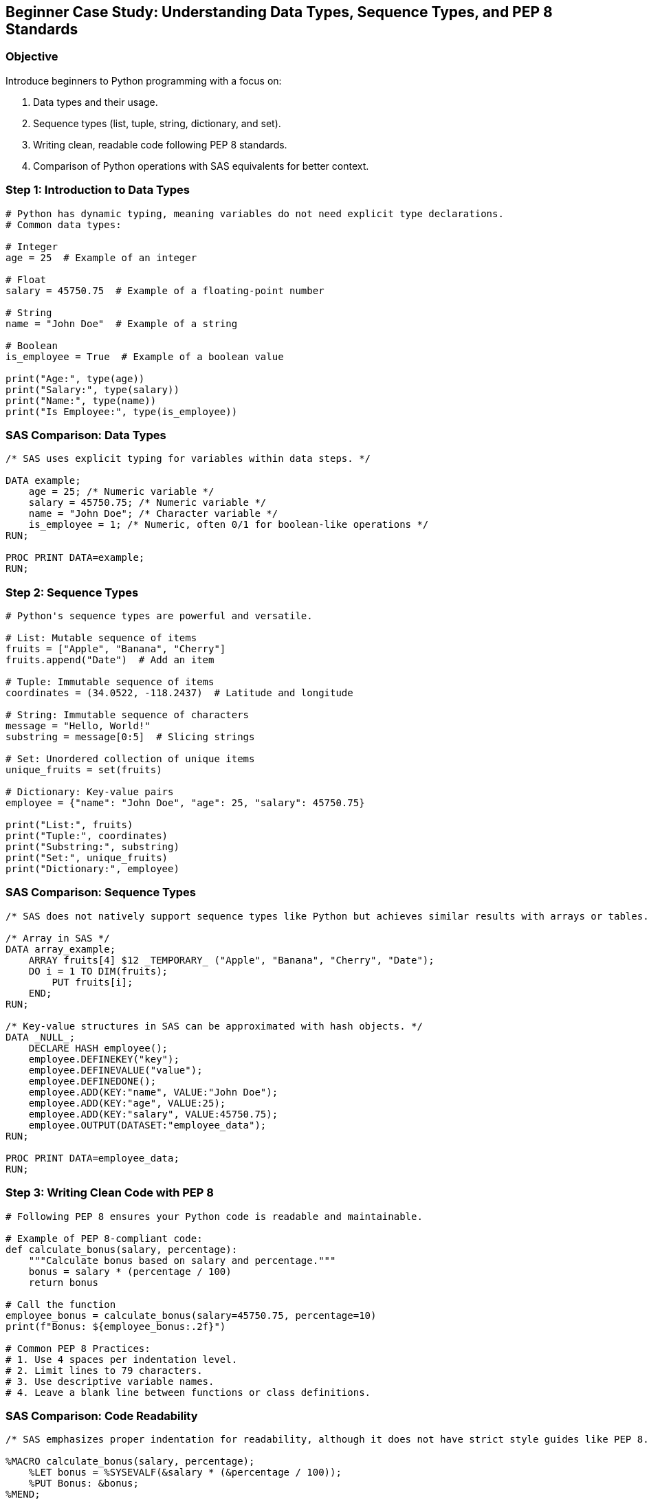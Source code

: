 == Beginner Case Study: Understanding Data Types, Sequence Types, and PEP 8 Standards

=== Objective
Introduce beginners to Python programming with a focus on:

1. Data types and their usage.
2. Sequence types (list, tuple, string, dictionary, and set).
3. Writing clean, readable code following PEP 8 standards.
4. Comparison of Python operations with SAS equivalents for better context.

=== Step 1: Introduction to Data Types

[source,python]
----
# Python has dynamic typing, meaning variables do not need explicit type declarations.
# Common data types:

# Integer
age = 25  # Example of an integer

# Float
salary = 45750.75  # Example of a floating-point number

# String
name = "John Doe"  # Example of a string

# Boolean
is_employee = True  # Example of a boolean value

print("Age:", type(age))
print("Salary:", type(salary))
print("Name:", type(name))
print("Is Employee:", type(is_employee))
----

=== SAS Comparison: Data Types

[source,sas]
----
/* SAS uses explicit typing for variables within data steps. */

DATA example;
    age = 25; /* Numeric variable */
    salary = 45750.75; /* Numeric variable */
    name = "John Doe"; /* Character variable */
    is_employee = 1; /* Numeric, often 0/1 for boolean-like operations */
RUN;

PROC PRINT DATA=example;
RUN;
----

=== Step 2: Sequence Types

[source,python]
----
# Python's sequence types are powerful and versatile.

# List: Mutable sequence of items
fruits = ["Apple", "Banana", "Cherry"]
fruits.append("Date")  # Add an item

# Tuple: Immutable sequence of items
coordinates = (34.0522, -118.2437)  # Latitude and longitude

# String: Immutable sequence of characters
message = "Hello, World!"
substring = message[0:5]  # Slicing strings

# Set: Unordered collection of unique items
unique_fruits = set(fruits)

# Dictionary: Key-value pairs
employee = {"name": "John Doe", "age": 25, "salary": 45750.75}

print("List:", fruits)
print("Tuple:", coordinates)
print("Substring:", substring)
print("Set:", unique_fruits)
print("Dictionary:", employee)
----

=== SAS Comparison: Sequence Types

[source,sas]
----
/* SAS does not natively support sequence types like Python but achieves similar results with arrays or tables. */

/* Array in SAS */
DATA array_example;
    ARRAY fruits[4] $12 _TEMPORARY_ ("Apple", "Banana", "Cherry", "Date");
    DO i = 1 TO DIM(fruits);
        PUT fruits[i];
    END;
RUN;

/* Key-value structures in SAS can be approximated with hash objects. */
DATA _NULL_;
    DECLARE HASH employee();
    employee.DEFINEKEY("key");
    employee.DEFINEVALUE("value");
    employee.DEFINEDONE();
    employee.ADD(KEY:"name", VALUE:"John Doe");
    employee.ADD(KEY:"age", VALUE:25);
    employee.ADD(KEY:"salary", VALUE:45750.75);
    employee.OUTPUT(DATASET:"employee_data");
RUN;

PROC PRINT DATA=employee_data;
RUN;
----

=== Step 3: Writing Clean Code with PEP 8

[source,python]
----
# Following PEP 8 ensures your Python code is readable and maintainable.

# Example of PEP 8-compliant code:
def calculate_bonus(salary, percentage):
    """Calculate bonus based on salary and percentage."""
    bonus = salary * (percentage / 100)
    return bonus

# Call the function
employee_bonus = calculate_bonus(salary=45750.75, percentage=10)
print(f"Bonus: ${employee_bonus:.2f}")

# Common PEP 8 Practices:
# 1. Use 4 spaces per indentation level.
# 2. Limit lines to 79 characters.
# 3. Use descriptive variable names.
# 4. Leave a blank line between functions or class definitions.
----

=== SAS Comparison: Code Readability

[source,sas]
----
/* SAS emphasizes proper indentation for readability, although it does not have strict style guides like PEP 8. */

%MACRO calculate_bonus(salary, percentage);
    %LET bonus = %SYSEVALF(&salary * (&percentage / 100));
    %PUT Bonus: &bonus;
%MEND;

%calculate_bonus(45750.75, 10);
----

=== Step 4: Summary

- Python's dynamic typing makes it easy to start with data types.
- Sequence types provide powerful tools for organizing and manipulating data.
- PEP 8 guidelines help ensure your code is clean, readable, and maintainable.
- SAS provides comparable functionality but often requires explicit setups, such as arrays or hash objects, to achieve similar results.
